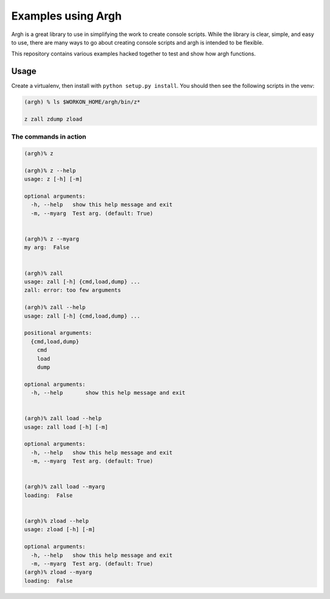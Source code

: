 Examples using Argh
===================

Argh is a great library to use in simplifying the work to create console
scripts. While the library is clear, simple, and easy to use, there are many
ways to go about creating console scripts and argh is intended to be flexible.

This repository contains various examples hacked together to test and show how
argh functions.


Usage
-----

Create a virtualenv, then install with ``python setup.py install``. You should
then see the following scripts in the venv:

.. code::

   (argh) % ls $WORKON_HOME/argh/bin/z*
   
   z zall zdump zload


The commands in action
~~~~~~~~~~~~~~~~~~~~~~

.. code::

   (argh)% z

   (argh)% z --help
   usage: z [-h] [-m]
   
   optional arguments:
     -h, --help   show this help message and exit
     -m, --myarg  Test arg. (default: True)


   (argh)% z --myarg
   my arg:  False


   (argh)% zall
   usage: zall [-h] {cmd,load,dump} ...
   zall: error: too few arguments

   (argh)% zall --help
   usage: zall [-h] {cmd,load,dump} ...
   
   positional arguments:
     {cmd,load,dump}
       cmd
       load
       dump
   
   optional arguments:
     -h, --help       show this help message and exit


   (argh)% zall load --help
   usage: zall load [-h] [-m]
   
   optional arguments:
     -h, --help   show this help message and exit
     -m, --myarg  Test arg. (default: True)


   (argh)% zall load --myarg
   loading:  False
   

   (argh)% zload --help
   usage: zload [-h] [-m]
   
   optional arguments:
     -h, --help   show this help message and exit
     -m, --myarg  Test arg. (default: True)
   (argh)% zload --myarg
   loading:  False

